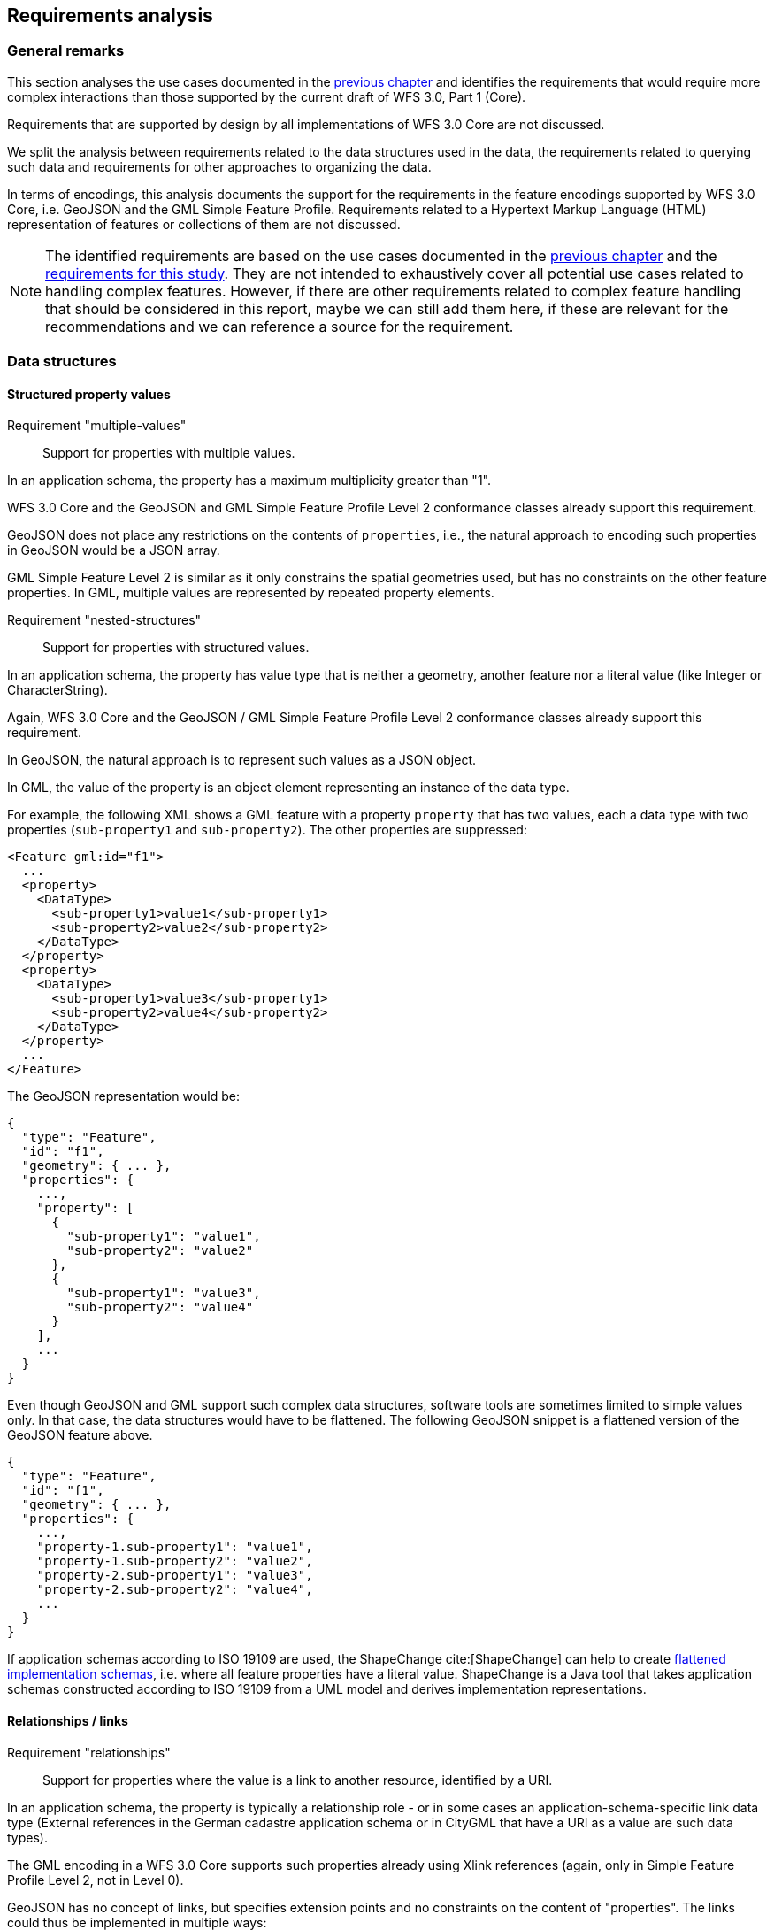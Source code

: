 [[analysis]]
== Requirements analysis

=== General remarks

This section analyses the use cases documented in the <<use_cases,previous chapter>>
and identifies the requirements that would require more complex interactions
than those supported by the current draft of WFS 3.0, Part 1 (Core).

Requirements that are supported by design by all implementations of WFS 3.0 Core
are not discussed.

We split the analysis between requirements related to the data structures used in
the data, the requirements related to querying such data and requirements for
other approaches to organizing the data.

In terms of encodings, this analysis documents the support for the requirements
in the feature encodings supported by WFS 3.0 Core, i.e. GeoJSON and the GML
Simple Feature Profile. Requirements related to a Hypertext Markup Language
(HTML) representation of features or collections of them are not discussed.

NOTE: The identified requirements are based on the use cases documented in
the <<use_cases,previous chapter>> and the
<<_requirements_research_motivation,requirements for this study>>. They are
not intended to exhaustively cover all potential use cases related to handling
complex features. However, if there are other requirements related to
complex feature handling that should be considered in this report, maybe we
can still add them here, if these are relevant for the recommendations and
we can reference a source for the requirement.

[[data_structures]]
=== Data structures

==== Structured property values

[[req-multiple-values]]
Requirement "multiple-values"::
  Support for properties with multiple values.

In an application schema, the property has a maximum multiplicity greater
than "1".

WFS 3.0 Core and the GeoJSON and GML Simple Feature Profile Level 2 conformance
classes already support this requirement.

GeoJSON does not place any restrictions on the contents of `properties`, i.e.,
the natural approach to encoding such properties in GeoJSON would be a JSON
array.

GML Simple Feature Level 2 is similar as it only constrains the spatial geometries
used, but has no constraints on the other feature properties. In GML, multiple values
are represented by repeated property elements.

[[req-nested-structures]]
Requirement "nested-structures"::
  Support for properties with structured values.

In an application schema, the property has value type that is neither a geometry,
another feature nor a literal value (like Integer or CharacterString).

Again, WFS 3.0 Core and the GeoJSON / GML Simple Feature Profile Level 2 conformance
classes already support this requirement.

In GeoJSON, the natural approach is to represent such values as a JSON object.

In GML, the value of the property is an object element representing an instance of
the data type.

For example, the following XML shows a GML feature with a property `property` that
has two values, each a data type with two properties (`sub-property1` and
`sub-property2`). The other properties are suppressed:

[source]
----
<Feature gml:id="f1">
  ...
  <property>
    <DataType>
      <sub-property1>value1</sub-property1>
      <sub-property2>value2</sub-property2>
    </DataType>
  </property>
  <property>
    <DataType>
      <sub-property1>value3</sub-property1>
      <sub-property2>value4</sub-property2>
    </DataType>
  </property>
  ...
</Feature>
----

The GeoJSON representation would be:

[source]
----
{
  "type": "Feature",
  "id": "f1",
  "geometry": { ... },
  "properties": {
    ...,
    "property": [
      {
        "sub-property1": "value1",
        "sub-property2": "value2"
      },
      {
        "sub-property1": "value3",
        "sub-property2": "value4"
      }
    ],
    ...
  }
}
----

Even though GeoJSON and GML support such complex data structures, software
tools are sometimes limited to simple values only. In that case, the data structures
would have to be flattened. The following GeoJSON snippet is a flattened version
of the GeoJSON feature above.

[source]
----
{
  "type": "Feature",
  "id": "f1",
  "geometry": { ... },
  "properties": {
    ...,
    "property-1.sub-property1": "value1",
    "property-1.sub-property2": "value2",
    "property-2.sub-property1": "value3",
    "property-2.sub-property2": "value4",
    ...
  }
}
----

If application schemas according to ISO 19109 are used, the ShapeChange cite:[ShapeChange]
can help to create
link:https://shapechange.net/transformations/flattener/[flattened implementation schemas],
i.e. where all feature properties have a literal value. ShapeChange is a
Java tool that takes application schemas constructed according to ISO 19109
from a UML model and derives implementation representations.

==== Relationships / links

[[req-relationships]]
Requirement "relationships"::
  Support for properties where the value is a link to another resource,
  identified by a URI.

In an application schema, the property is typically a relationship role - or
in some cases an application-schema-specific link data type (External references
in the German cadastre application schema or in CityGML that have a URI as
a value are such data types).

The GML encoding in a WFS 3.0 Core supports such properties already using
Xlink references (again, only in Simple Feature Profile Level 2, not in Level 0).

GeoJSON has no concept of links, but specifies extension points and no constraints
on the content of "properties". The links could thus be implemented in multiple
ways:

* Inside the additional "links" JSON array that WFS 3.0 already uses to include
links to alternate representations, etc.
* Inside the "properties" JSON array as string-valued properties where each
relationship is a URI and the property name represents the relation type.
* Similar to the previous option, but using the link:https://github.com/opengeospatial/WFS_FES/blob/master/core/openapi/schemas/link.yaml[link data type from WFS 3.0 Core] as the value.

Spatial relationships between features are a somewhat special case as they can
be derived by spatial analysis (see the discussion in the <<use_cases,use cases>>
and the link:https://www.w3.org/TR/sdw-bp/#bp-linking-2[W3C/OGC Spatial Data on the Web Best Practice document]),
but they can use the same pattern in an encoding.

The W3C/OGC Spatial Data on the Web Working Group discussed whether the most commonly
used spatial relation types should be registered with Internet Assigned Numbers Authority (IANA),
link:https://github.com/w3c/sdw/issues/215[but eventually deferred this]. Note that schema.org
now has a link:https://pending.schema.org/GeospatialGeometry[pending change to support them].

==== Geometries

WFS 3.0 supports 3D coordinates but not 3D solids. WFS 3.0 Core is therefore
currently limited to 2D geometries in a 2D or 3D coordinate
reference system (elevation values may be included for each position). All
curves and surface boundaries are restricted to linear interpolation (plus
circular arc interpolation in the GML Simple Feature conformance classes).
This is not sufficient for the use cases identified in the previous chapter.

[[req-multiple-geometries]]
Requirement "multiple-geometries"::
  Support for multiple geometry properties per feature.

An example are geometries at different map scales / levels of details.

NOTE: For cases where a feature has multiple spatial properties, WFS 3.0 Core specifies
that it is the decision of the server whether only a single spatial geometry
property is used to determine the extent or all relevant geometries.

GML, including the Simple Feature Profiles Levels 0 and 2, supports this, but
GeoJSON does not.

That is, in cases where this capability is important, another JSON encoding has to
be used or the features have to be split so that there is one feature per spatial
geometry property.

Another option could be to include additional geometries inside the "properties"
JSON array, but GeoJSON-aware software would not identify these values as geometries.
Such an option should, therefore, not be considered.

[[req-3d-geometries]]
Requirement "3D-geometries"::
  Support for 3D coordinate reference systems and solid geometries.

This is fully supported by GML, but not the GML Simple Feature Profiles or GeoJSON
as both encodings do not support solids. That is, none of the conformance
classes in WFS 3.0 Core is able to support this requirement.

[[req-shared-geometries]]
Requirement "shared-geometries"::
  Support for using the same geometry objects in the geometries of multiple
  features.

Again, this is supported by GML, but neither by the GML Simple Feature Profiles
nor by GeoJSON.

[[req-non-linear-interpolation]]
Requirement "non-linear-interpolation"::
  Support for using arcs, splines or other interpolation of curves or surface
  boundaries.

Again, this is supported by GML, but neither by the GML Simple Feature Profiles
(with the exception of arcs) nor by GeoJSON.

==== Validation against schemas

[[req-schema-validation]]
Requirement "schema-validation"::
  Support for validating features and feature collections against a schema.

Typical examples are validation against an XML Schema or a JSON Schema.

The current draft of WFS 3.0 Core includes - as a stopgap - a recommendation to
include relationships to the schema documents. Another option would be `/schema`
paths.

The OpenAPI Initiative is discussing
link:https://github.com/OAI/OpenAPI-Specification/issues/1532[more robust support ("alternative schemas")] for this requirement in the OpenAPI specification.
OGC should wait for the resolution of this development before looking for other solutions.

=== Queries

==== Query expressions

As the use cases have shown, support for richer data structures is not only required
for representing the features in JSON or XML, but these data structures have to
be accessible in queries, too.

[[req-query-properties-with-multiple-values]]
Requirement "query-properties-with-multiple-values"::
  The capability to specify whether a predicate on a feature property must be
  met by all values for a feature or by at least one.

In FES 2.0 this is supported by the link:http://docs.opengeospatial.org/is/09-026r2/09-026r2.html#50[matchAction parameter].

[[req-query-nested-properties]]
Requirement "query-nested-properties"::
  The capability to specify predicates on properties of a nested data type or a
  related feature. The "nesting" may be multiple levels.

In WFS 2.0 and FES 2.0 this is supported by the use of
link:http://docs.opengeospatial.org/is/09-026r2/09-026r2.html#37[XPath expressions]
in value references, including for cases that require the traversal of a link
to a related feature.

If the data includes explicit spatial relationships, these may be used for filtering, too.

[[req-query-logical-operators]]
Requirement "query-logical-operators"::
  The capability to specify query expressions built from complex predicates consisting of predicate groups and combinations of logical operators.

This requires support for grouping as well as the
link:http://docs.opengeospatial.org/is/09-026r2/09-026r2.html#68[standard logical operators]
specified in FES 2.0.

==== Query using spatial geometries

WFS 3.0 Core only requires support for spatial queries using
link:https://cdn.rawgit.com/opengeospatial/WFS_FES/3.0.0-draft.1/docs/17-069.html#_parameter_bbox[2D bounding boxes].

[[req-query-2d-geometries]]
Requirement "query-2D-geometries"::
  The capability to filter features based on their relationship to a point, curve or surface
  geometry in a 2D coordinate reference system.

`Intersects` is the most important relation, but in general the full set of
link:http://docs.opengeospatial.org/is/09-026r2/09-026r2.html#59[standard operators]
should be supported.

[[req-query-buffers]]
Requirement "query-buffers"::
  The capability to filter based on a geometry created from an existing geometry
  by buffering it.

`DWithin` and `Beyond` are the
link:http://docs.opengeospatial.org/is/09-026r2/09-026r2.html#59[standard operators]
in FES 2.0.

[[req-query-3d-geometries]]
Requirement "query-3D-geometries"::
  The capability to filter features in 3D coordinate reference systems and using
  solid geometries.

==== Querying different versions

Using the `time` parameter, WFS 3.0 Core already supports access to features at
a certain moment or period in time, but currently the default is always
"no temporal filter".

For datasets where the features are versions of a real-world entity,
valid for a given time period, the default response would return all versions.
It would be more helpful, to change the default behavior for such datasets.

[[req-query-current-data]]
Requirement "query-current-data"::
  The capability to select by default only features that are valid "now" (for
  datasets where the features are versions of a real-world entity, valid for
  a given time period).

This has two aspects: being able to specify a different default value for `time`
("now" instead of "no filter") and to be able to explicitly state values for
the indefinite past and future. The latter issue is already
link:https://github.com/opengeospatial/WFS_FES/issues/155[under discussion]
by the WFS 3.0 community.

If a time period is used in `time` the response for such datasets could include
multiple versions of the same real-world entity.

This is a requirement that would need to be supported in the Core.

==== Optimizing the query response

Some of the use cases benefit from post-processing the feature or feature collection
that has been selected.

[[req-embed-related-features]]
Requirement "embed-related-features"::
  Support for including related features in the representation of a feature.

In some use cases this will avoid repeated, additional requests to the server to access the related features as their information is needed by the client application.

The related feature may either be embedded inside the property representing the
relationship or - in particular where that relationship is always represented
by a hyperlink - elsewhere in the document, referenced by a local link.

WFS 2.0 supports this capability using a
link:http://docs.opengeospatial.org/is/09-025r2/09-025r2.html#53[set of resolve parameters].

[[req-return-subset]]
Requirement "return-subset"::
  Support for returning only a subset of a feature properties.

This could be any combination, for example (links go to existing discussion
in the WFS 3.0 development):

* link:https://github.com/opengeospatial/WFS_FES/issues/13[just the id],
* link:https://github.com/opengeospatial/WFS_FES/issues/16[without the geometry],
* or any subset of the feature properties, including a single property.

WFS 2.0 supports this capability using 
link:http://docs.opengeospatial.org/is/09-025r2/09-025r2.html#96[so-called projection clauses]
as well as using the
link:http://docs.opengeospatial.org/is/09-025r2/09-025r2.html#155[GetPropertyValue operation].

==== Querying multiple feature collections in one query

WFS 3.0 Core only supports queries on a single feature collection (feature type
in WFS 2.0, layers in WMS/WMTS). In practice, it is often useful to query features
from multiple collections at once, even if the query is restricted to simple
filtering, e.g. `bbox` or `time`.

[[req-query-multiple-collections]]
Requirement "query-multiple-collections"::
  The capability to select by default features from multiple collections in the
  dataset in a single request.

////
NOTE from Gobe: This could be useful for
link:https://en.wikipedia.org/wiki/Constructive_solid_geometry[3D Constructive Solid Geometry]
as well (e.g. find all features that are inside air corridor A but outside
the special activity airspace B).
////

=== Organizing feature data, other representations

WFS 3.0 Core specifies the path `/collections/{collectionId}/items` to provide
access to features on a by-feature basis.

For visualizing data in a map/scene viewer in a web browser, other approaches to
organizing the feature data and other encodings are often better suited for the
task.

[[req-additional-resource-types]]
Requirement "query-additional-resource-types"::
  The capability to make feature data, including complex data, available in
  bundles that are optimized for specific applications, for example, for
  streaming and visualization in a web browser.

The key example in the context of our use cases is the partitioning of space
(2D or 3D). Typically, partitions are organized in some hierarchical order
to support display of the features in each partition at
different levels of detail (or "zoom level" in a 2D map view).

API extensions that support this requirement are likely not to be "WFS 3.0
extensions" as they are not about features as the main resources.

They would be API building blocks for other resource types, outside of the
WFS 3.0 series, but based on a common API approach and a NextGen service
architecture.

[[req-additional-encodings]]
Requirement "query-additional-encodings"::
  The capability to make the data available in additional encodings.

Support for this is straightforward in the WFS 3.0 architecture (due to the
use of HTTP and the architecture of the Web). Each encoding needs a media type,
which should be link:https://www.iana.org/assignments/media-types/media-types.xhtml[registered with IANA].
